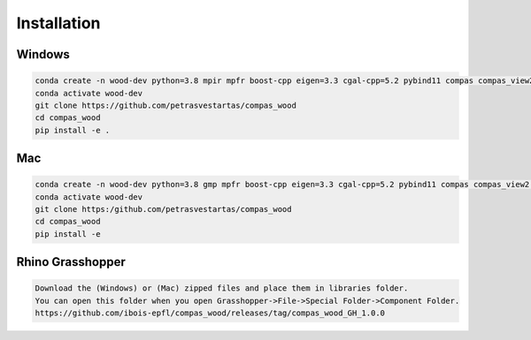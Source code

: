 ********************************************************************************
Installation
********************************************************************************

################################################################################
Windows
################################################################################

.. code-block:: 

    conda create -n wood-dev python=3.8 mpir mpfr boost-cpp eigen=3.3 cgal-cpp=5.2 pybind11 compas compas_view2 --yes
    conda activate wood-dev
    git clone https://github.com/petrasvestartas/compas_wood
    cd compas_wood
    pip install -e .

################################################################################
Mac
################################################################################

.. code-block:: 

    conda create -n wood-dev python=3.8 gmp mpfr boost-cpp eigen=3.3 cgal-cpp=5.2 pybind11 compas compas_view2 --yes
    conda activate wood-dev
    git clone https:/github.com/petrasvestartas/compas_wood
    cd compas_wood 
    pip install -e 

################################################################################
Rhino Grasshopper 
################################################################################

.. code-block:: 

    Download the (Windows) or (Mac) zipped files and place them in libraries folder.
    You can open this folder when you open Grasshopper->File->Special Folder->Component Folder.
    https://github.com/ibois-epfl/compas_wood/releases/tag/compas_wood_GH_1.0.0

